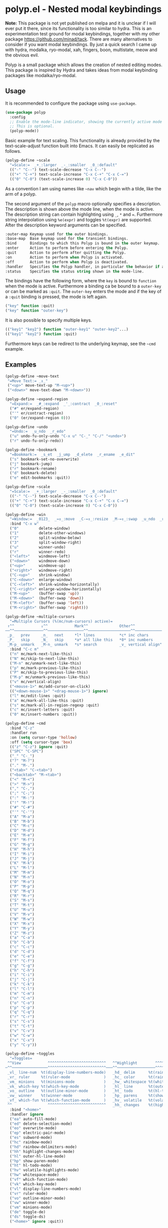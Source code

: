 * polyp.el - Nested modal keybindings

#+html: <a href="https://www.gnu.org/software/emacs/"><img alt="GNU Emacs" src="https://github.com/minad/corfu/blob/screenshots/emacs.svg?raw=true"/></a>

*Note:* This package is not yet published on melpa and it is unclear if I will
ever put it there, since its functionality is too similar to hydra. This is an
experimentation test ground for modal keybindings, together with my other
package https://github.com/minad/tack. There are many alternatives to consider
if you want modal keybindings. By just a quick search I came up with hydra,
modalka, ryo-modal, xah, fingers, boon, multistate, meow and the obvious evil.

Polyp is a small package which allows the creation of nested editing modes. This
package is inspired by Hydra and takes ideas from modal keybinding packages like
modalka/ryo-modal.

** Usage

 It is recommended to configure the package using =use-package=.

 #+begin_src emacs-lisp
   (use-package polyp
     :config
     ;; Enable the mode-line indicator, showing the currently active mode
     ;; This is optional.
     (polyp-mode))
 #+end_src

 Basic example for text scaling. This functionality is already provided
 by the text-scale-adjust function built into Emacs. It can easily be
 replicated as follows.

 #+begin_src emacs-lisp
   (polyp-define ~scale
     "=Scale:=  _+_:larger  _-_:smaller  _0_:default"
     (("-" "C--") text-scale-decrease "C-x C--")
     (("+" "C-+") text-scale-increase "C-x C-+" "C-x C-=")
     (("0" "C-0") (text-scale-increase 0) "C-x C-0"))
 #+end_src

 As a convention I am using names like =~nav= which begin with a tilde,
 like the arm of a polyp.

 The second argument of the =polyp= macro optionally specifies a
 description. The description is shown above the mode line, when the mode
 is active. The description string can contain highlighting using =_=,
 =*= and ===. Furthermore string interpolation using =%e(expr)= and
 toggles =%t(expr)= are supported. After the description keyword
 arguments can be specified.

 #+begin_src emacs-lisp
   :outer-map Keymap used for the outer bindings.
   :base-map  Base keymap used for the transient bindings.
   :bind      Bindings to which this Polyp is bound in the outer keymap.
   :enter     Action to perform before entering the Polyp.
   :quit      Action to perform after quitting the Polyp.
   :on        Action to perform when Polyp is activated.
   :off       Action to perform when Polyp is deactivated.
   :handler   Specifies the Polyp handler, in particular the behavior if a foreign key is pressed.
   :status    Specifies the status string shown in the mode-line.
 #+end_src

 The bindings have the following form, where the =key= is bound to
 =function= when the mode is active. Furthermore a binding ca be bound to
 a =outer-key= or can be marked as =:quit=. The =outer-key= enters the
 mode and if the key of a =:quit= binding is pressed, the mode is left
 again.

 #+begin_src emacs-lisp
   ("key" function :quit)
   ("key" function "outer-key")
 #+end_src

 It is also possible to specify multiple keys.

 #+begin_src emacs-lisp
   (("key1" "key2") function "outer-key1" "outer-key2"...)
   (("key1" "key2") function :quit)
 #+end_src

 Furthermore keys can be redirect to the underlying keymap, see the
 =~cmd= example.

** Examples

 #+begin_src emacs-lisp
   (polyp-define ~move-text
    "=Move Text:= _↕_"
    ("<up>" move-text-up "M-<up>")
    ("<down>" move-text-down "M-<down>"))

   (polyp-define ~expand-region
     "=Expand:=  _#_:expand  _'_:contract  _0_:reset"
     ("#" er/expand-region)
     ("'" er/contract-region)
     ("0" (er/expand-region 0)))

   (polyp-define ~undo
     "=Undo:=  _u_ndo  _r_edo"
     ("u" undo-fu-only-undo "C-x u" "C-_" "C-/" "<undo>")
     ("r" undo-fu-only-redo))

   (polyp-define ~bookmark
     "=Bookmark:=  _s_et  _j_ump  _d_elete  _r_ename  _e_dit"
     ("s" bookmark-set-no-overwrite)
     ("j" bookmark-jump)
     ("r" bookmark-rename)
     ("d" bookmark-delete)
     ("e" edit-bookmarks :quit))

   (polyp-define ~scale
     "=Scale:=  _+_:larger  _-_:smaller  _0_:default"
     (("-" "C--") text-scale-decrease "C-x C--")
     (("+" "C-+") text-scale-increase "C-x C-+" "C-x C-=")
     (("0" "C-0") (text-scale-increase 0) "C-x C-0"))

   (polyp-define ~win
     "=Window:=  _0123_  _↔↕_:move  _C-↔↕_:resize  _M-↔↕_:swap  _u_ndo  _r_edo"
     :bind "C-x w"
     ("0"         delete-window)
     ("1"         delete-other-windows)
     ("2"         split-window-below)
     ("3"         split-window-right)
     ("u"         winner-undo)
     ("r"         winner-redo)
     ("<left>"    windmove-left)
     ("<down>"    windmove-down)
     ("<up>"      windmove-up)
     ("<right>"   windmove-right)
     ("C-<up>"    shrink-window)
     ("C-<down>"  enlarge-window)
     ("C-<left>"  shrink-window-horizontally)
     ("C-<right>" enlarge-window-horizontally)
     ("M-<up>"    (buffer-swap 'up))
     ("M-<down>"  (buffer-swap 'down))
     ("M-<left>"  (buffer-swap 'left))
     ("M-<right>" (buffer-swap 'right)))

   (polyp-define ~multiple-cursors
     "=Multiple Cursors (%(mc/num-cursors) active)=
    ↑^^            ↓^^            Mark^^              Other^^
   ──^^─────────────^^────────────────^^───────────────────^^────────────
    _p_   prev     _n_   next     *l* lines           *c* inc chars
    _P_   skip     _N_   skip     *a* all like this   *0* inc numbers
    _M-p_ unmark   _M-n_ unmark   *s* search          _v_ vertical align"
     :bind "C-c m"
     ("n" mc/mark-next-like-this)
     ("N" mc/skip-to-next-like-this)
     ("M-n" mc/unmark-next-like-this)
     ("p" mc/mark-previous-like-this)
     ("P" mc/skip-to-previous-like-this)
     ("M-p" mc/unmark-previous-like-this)
     ("v" mc/vertical-align)
     ("<mouse-1>" mc/add-cursor-on-click)
     (("<down-mouse-1>" "<drag-mouse-1>") ignore)
     ("l" mc/edit-lines :quit)
     ("a" mc/mark-all-like-this :quit)
     ("s" mc/mark-all-in-region-regexp :quit)
     ("c" mc/insert-letters :quit)
     ("0" mc/insert-numbers :quit))

   (polyp-define ~cmd
     :bind "C-z"
     :handler run
     :on (setq cursor-type 'hollow)
     :off (setq cursor-type 'box)
     (("z" "C-z") ignore :quit)
     ("SPC" "C-SPC")
     ("_" "C-_")
     ("?" "M-?")
     ("." "M-.")
     ("<tab>" "C-<tab>")
     ("<backtab>" "M-<tab>")
     ("<" "M-<")
     (">" "M->")
     ("," "C-,")
     (";" "C-;")
     (":" "M-:")
     ("!" "M-!")
     ("#" "C-#")
     ("'" "C-'")
     ("A" "M-a")
     ("B" "M-b")
     ("C" "M-c")
     ("D" "M-d")
     ("E" "M-e")
     ("F" "M-f")
     ("G" "M-g")
     ("H" "M-h")
     ("I" "M-i")
     ("J" "M-j")
     ("K" "M-k")
     ("L" "M-l")
     ("M" "M-m")
     ("N" "M-n")
     ("O" "M-o")
     ("P" "M-p")
     ("Q" "M-q")
     ("R" "M-r")
     ("S" "M-s")
     ("T" "M-t")
     ("U" "M-u")
     ("V" "M-v")
     ("W" "M-w")
     ("X" "M-x")
     ("Y" "M-y")
     ("Z" "M-z")
     ("a" "C-a")
     ("b" "C-b")
     ("c" "C-c")
     ("d" "C-d")
     ("e" "C-e")
     ("f" "C-f")
     ("g" "C-g")
     ("h" "C-h")
     ("i" "C-i")
     ("j" "C-j")
     ("k" "C-k")
     ("l" "C-l")
     ("m" "C-m")
     ("n" "C-n")
     ("o" "C-o")
     ("p" "C-p")
     ("q" "C-q")
     ("r" "C-r")
     ("s" "C-s")
     ("t" "C-t")
     ("v" "C-v")
     ("w" "C-w")
     ("x" "C-x")
     ("y" "C-y"))

   (polyp-define ~toggles
     "=Toggles=
    ^^View            ^^^^^^^^^^^^^^^^^^^^^^^^^^   ^^Highlight        ^^^^^^^^^^^^^^^^^^^^^^^^^   ^^Edit            ^^^^^^^^^^^^^^^^^^^^^^   ^^Debug
   ─^^────────────────^^^^^^^^^^^^^^^^^^^^^^^^^^───^^─────────────────^^^^^^^^^^^^^^^^^^^^^^^^^───^^────────────────^^^^^^^^^^^^^^^^^^^^^^───^^─────────────^^^^^^^^^^^^^^^^─
    _vl_ line-num  %t(display-line-numbers-mode)   _hd_ delim      %t(rainbow-delimiters-mode )   _es_ subword   %t(subword-mode         )   _de_ error  %t(debug-on-error )
    _vr_ ruler     %t(ruler-mode               )   _hc_ color      %t(rainbow-mode            )   _ep_ elec-pair %t(electric-pair-mode   )   _ds_ signal %t(debug-on-signal)
    _vm_ minions   %t(minions-mode             )   _hw_ whitespace %t(whitespace-mode         )   _eo_ overwrite %t(overwrite-mode       )
    _vk_ which-key %t(which-key-mode           )   _hl_ line       %t(outer-hl-line-mode     )   _ed_ delsel    %t(delete-selection-mode)
    _vo_ outline   %t(outline-minor-mode       )   _ht_ todo       %t(hl-todo-mode            )   _ea_ auto-fill %t(auto-fill-function   )
    _vw_ winner    %t(winner-mode              )   _hp_ parens     %t(show-paren-mode         )
    _vf_ which-fun %t(which-function-mode      )   _hv_ volatile   %t(volatile-highlights-mode)
    ^^                ^^^^^^^^^^^^^^^^^^^^^^^^^^   _hh_ changes    %t(highlight-changes-mode  )"
     :bind "<home>"
     :handler ignore
     ("ea" auto-fill-mode)
     ("ed" delete-selection-mode)
     ("eo" overwrite-mode)
     ("ep" electric-pair-mode)
     ("es" subword-mode)
     ("hc" rainbow-mode)
     ("hd" rainbow-delimiters-mode)
     ("hh" highlight-changes-mode)
     ("hl" outer-hl-line-mode)
     ("hp" show-paren-mode)
     ("ht" hl-todo-mode)
     ("hv" volatile-highlights-mode)
     ("hw" whitespace-mode)
     ("vf" which-function-mode)
     ("vk" which-key-mode)
     ("vl" display-line-numbers-mode)
     ("vr" ruler-mode)
     ("vo" outline-minor-mode)
     ("vw" winner-mode)
     ("vm" minions-mode)
     ("de" toggle-de)
     ("ds" toggle-ds)
     ("<home>" ignore :quit))
 #+end_src

